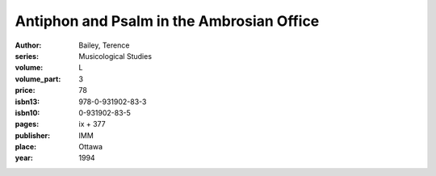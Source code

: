 Antiphon and Psalm in the Ambrosian Office
==========================================

:author: Bailey, Terence
:series: Musicological Studies
:volume: L
:volume_part: 3
:price: 78
:isbn13: 978-0-931902-83-3
:isbn10: 0-931902-83-5
:pages: ix + 377
:publisher: IMM
:place: Ottawa
:year: 1994
